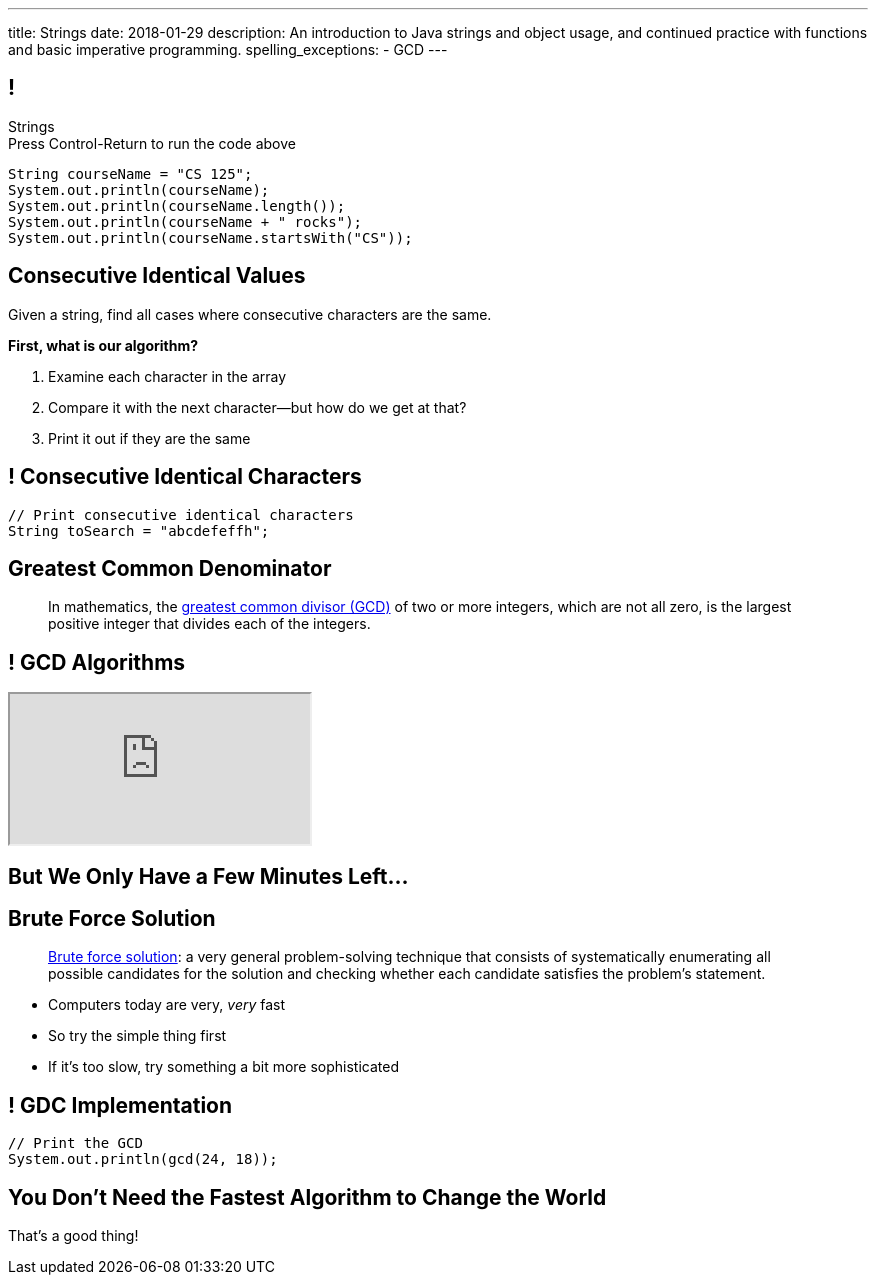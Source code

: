 ---
title: Strings
date: 2018-01-29
description:
  An introduction to Java strings and object usage, and continued practice with
  functions and basic imperative programming.
spelling_exceptions:
  - GCD
---

[[RymbwXCSvxAKhgLtbrVytdXMwSvxMHvJ]]
== !

[.janini.small]
--
++++
<div class="message">Strings<br/>Press Control-Return to run the code above</div>
++++
....
String courseName = "CS 125";
System.out.println(courseName);
System.out.println(courseName.length());
System.out.println(courseName + " rocks");
System.out.println(courseName.startsWith("CS"));
....
--

[[HiatdhpaUkUnyCVrqTZFbPvmyUaqWSVN]]
== Consecutive Identical Values

[.lead]
//
Given a string, find all cases where consecutive characters are the same.

*First, what is our algorithm?*

[.s]
//
. Examine each character in the array
//
. Compare it with the next character&mdash;but how do we get at that?
//
. Print it out if they are the same

[[nbSIYahKjyKuYqGenoNlETYtzzvVjQpO]]
== ! Consecutive Identical Characters

[.janini.small]
....
// Print consecutive identical characters
String toSearch = "abcdefeffh";
....

[[BzRRFIMstyqbRXhqEywqvIoQJUgYebbD]]
== Greatest Common Denominator

[quote]
//
____
//
In mathematics, the
//
https://en.wikipedia.org/wiki/Greatest_common_divisor[greatest common divisor
(GCD)]
//
of two or more integers, which are not all zero, is the largest positive integer
that divides each of the integers.
//
____

[[pjDljAIzRjELOcfeobkDQFRinIBUMrhD]]
== ! GCD Algorithms

++++
<div class="embed-responsive embed-responsive-4by3">
  <iframe class="full embed-responsive-item" src="https://en.wikipedia.org/wiki/Greatest_common_divisor#Calculation"></iframe>
</div>
++++

[[tDXMsVMWQaICoZpNjRwvYQvYvpkBVCKA]]
[.oneword]
== But We Only Have a Few Minutes Left...

[[JssrqejyvIyvwsXyrCkspJKxdKDMQLRk]]
== Brute Force Solution

[quote]
____
https://en.wikipedia.org/wiki/Brute-force_search[Brute force solution]:
//
a very general problem-solving technique that consists of systematically
enumerating all possible candidates for the solution and checking whether each
candidate satisfies the problem's statement.
____

[.s]
//
* Computers today are very, _very_ fast
//
* So try the simple thing first
//
* If it's too slow, try something a bit more sophisticated

[[qMuYttxuubacRODFMWhjihipuaPhWYqH]]
== ! GDC Implementation

[.janini.small]
....
// Print the GCD
System.out.println(gcd(24, 18));
....

[[SAkZunVquojxGluWfhHFkLljmuDEmoNB]]
[.oneword]
== You Don't Need the Fastest Algorithm to Change the World

That's a good thing!
